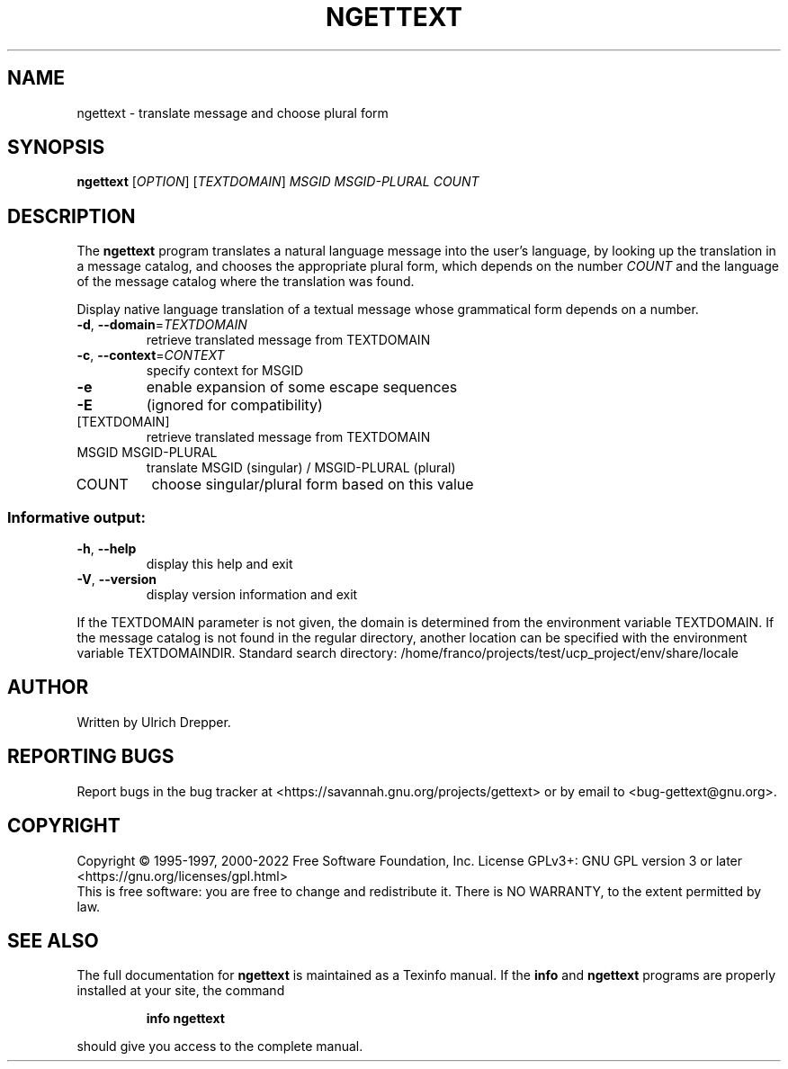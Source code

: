 .\" DO NOT MODIFY THIS FILE!  It was generated by help2man 1.47.6.
.TH NGETTEXT "1" "October 2022" "GNU gettext-runtime 0.21.1" "User Commands"
.SH NAME
ngettext \- translate message and choose plural form
.SH SYNOPSIS
.B ngettext
[\fI\,OPTION\/\fR] [\fI\,TEXTDOMAIN\/\fR] \fI\,MSGID MSGID-PLURAL COUNT\/\fR
.SH DESCRIPTION
.\" Add any additional description here
The \fBngettext\fP program translates a natural language message into the
user's language, by looking up the translation in a message catalog, and
chooses the appropriate plural form, which depends on the number \fICOUNT\fP
and the language of the message catalog where the translation was found.
.PP
Display native language translation of a textual message whose grammatical
form depends on a number.
.TP
\fB\-d\fR, \fB\-\-domain\fR=\fI\,TEXTDOMAIN\/\fR
retrieve translated message from TEXTDOMAIN
.TP
\fB\-c\fR, \fB\-\-context\fR=\fI\,CONTEXT\/\fR
specify context for MSGID
.TP
\fB\-e\fR
enable expansion of some escape sequences
.TP
\fB\-E\fR
(ignored for compatibility)
.TP
[TEXTDOMAIN]
retrieve translated message from TEXTDOMAIN
.TP
MSGID MSGID\-PLURAL
translate MSGID (singular) / MSGID\-PLURAL (plural)
.TP
COUNT
choose singular/plural form based on this value
.SS "Informative output:"
.TP
\fB\-h\fR, \fB\-\-help\fR
display this help and exit
.TP
\fB\-V\fR, \fB\-\-version\fR
display version information and exit
.PP
If the TEXTDOMAIN parameter is not given, the domain is determined from the
environment variable TEXTDOMAIN.  If the message catalog is not found in the
regular directory, another location can be specified with the environment
variable TEXTDOMAINDIR.
Standard search directory: /home/franco/projects/test/ucp_project/env/share/locale
.SH AUTHOR
Written by Ulrich Drepper.
.SH "REPORTING BUGS"
Report bugs in the bug tracker at <https://savannah.gnu.org/projects/gettext>
or by email to <bug\-gettext@gnu.org>.
.SH COPYRIGHT
Copyright \(co 1995\-1997, 2000\-2022 Free Software Foundation, Inc.
License GPLv3+: GNU GPL version 3 or later <https://gnu.org/licenses/gpl.html>
.br
This is free software: you are free to change and redistribute it.
There is NO WARRANTY, to the extent permitted by law.
.SH "SEE ALSO"
The full documentation for
.B ngettext
is maintained as a Texinfo manual.  If the
.B info
and
.B ngettext
programs are properly installed at your site, the command
.IP
.B info ngettext
.PP
should give you access to the complete manual.
